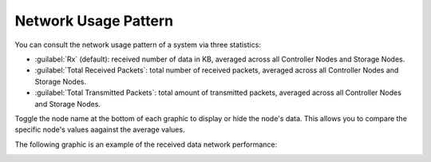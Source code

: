 .. |network_performance| image:: ../../_static/network_performance.png

.. _usage_pattern_network:

Network Usage Pattern
=====================

You can consult the network usage pattern of a system via three statistics:

* :guilabel:`Rx` (default): received number of data in KB, averaged across all Controller Nodes and Storage
  Nodes.
* :guilabel:`Total Received Packets`: total number of received packets, averaged across all Controller Nodes and
  Storage Nodes.
* :guilabel:`Total Transmitted Packets`: total amount of transmitted packets, averaged across all Controller
  Nodes and Storage Nodes.

Toggle the node name at the bottom of each graphic to display or hide the node's data. This allows you to
compare the specific node's values aagainst the average values.

The following graphic is an example of the received data network performance:

|network_performance|

